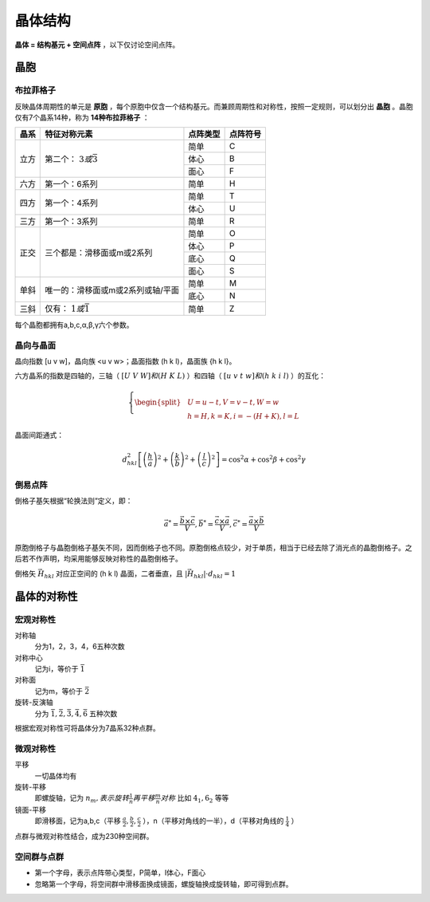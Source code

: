 晶体结构
========

**晶体 = 结构基元 + 空间点阵** ，以下仅讨论空间点阵。

晶胞
----

布拉菲格子
++++++++++

反映晶体周期性的单元是 **原胞** ，每个原胞中仅含一个结构基元。而兼顾周期性和对称性，按照一定规则，可以划分出 **晶胞** 。晶胞仅有7个晶系14种，称为 **14种布拉菲格子** ：

+------+-----------------------------------+----------+----------+
| 晶系 | 特征对称元素                      | 点阵类型 | 点阵符号 |
+======+===================================+==========+==========+
| 立方 | 第二个： :math:`3或\bar{3}`       | 简单     | C        |
|      |                                   +----------+----------+
|      |                                   | 体心     | B        |
|      |                                   +----------+----------+
|      |                                   | 面心     | F        |
+------+-----------------------------------+----------+----------+
| 六方 | 第一个：6系列                     | 简单     | H        |
+------+-----------------------------------+----------+----------+
| 四方 | 第一个：4系列                     | 简单     | T        |
|      |                                   +----------+----------+
|      |                                   | 体心     | U        |
+------+-----------------------------------+----------+----------+
| 三方 | 第一个：3系列                     | 简单     | R        |
+------+-----------------------------------+----------+----------+
| 正交 | 三个都是：滑移面或m或2系列        | 简单     | O        |
|      |                                   +----------+----------+
|      |                                   | 体心     | P        |
|      |                                   +----------+----------+
|      |                                   | 底心     | Q        |
|      |                                   +----------+----------+
|      |                                   | 面心     | S        |
+------+-----------------------------------+----------+----------+
| 单斜 | 唯一的：滑移面或m或2系列或轴/平面 | 简单     | M        |
|      |                                   +----------+----------+
|      |                                   | 底心     | N        |
+------+-----------------------------------+----------+----------+
| 三斜 | 仅有： :math:`1或\bar{1}`         | 简单     | Z        |
+------+-----------------------------------+----------+----------+

每个晶胞都拥有a,b,c,α,β,γ六个参数。 

晶向与晶面
++++++++++

晶向指数 [u v w]，晶向族 <u v w>；晶面指数 (h k l)，晶面族 {h k l}。

六方晶系的指数是四轴的，三轴（ :math:`[U\;V\;W]和(H\;K\;L)` ）和四轴（ :math:`[u\;v\;t\;w]和(h\;k\;i\;l)` ）的互化：

.. math::

	\left\{
	\begin{split}
	&U=u-t,V=v-t,W=w\\
	&h=H,k=K,i=-(H+K),l=L
	\end{split}
	\right.

晶面间距通式： 

.. math::
	
	d_{hkl}^2\left[\left(\frac h a\right)^2+\left(\frac k b\right)^2+\left(\frac l c\right)^2\right]=\cos^2\alpha+\cos^2\beta+\cos^2\gamma

倒易点阵
++++++++

倒格子基矢根据“轮换法则”定义，即： 

.. math::

	\vec{a}^*=\frac{\vec{b}\times\vec{c}}{V},\vec{b}^*=\frac{\vec{c}\times\vec{a}}{V},\vec{c}^*=\frac{\vec{a}\times\vec{b}}{V}

原胞倒格子与晶胞倒格子基矢不同，因而倒格子也不同。原胞倒格点较少，对于单质，相当于已经去除了消光点的晶胞倒格子。之后若不作声明，均采用能够反映对称性的晶胞倒格子。

倒格矢 :math:`\vec{H}_{hkl}` 对应正空间的 (h k l) 晶面，二者垂直，且 :math:`|\vec{H}_{hkl}|\cdot d_{hkl}=1` 

晶体的对称性
------------

宏观对称性
++++++++++

对称轴
	分为1，2，3，4，6五种次数

对称中心
	记为i，等价于 :math:`\bar{1}`

对称面
	记为m，等价于 :math:`\bar{2}`

旋转-反演轴
	分为 :math:`\bar{1},\bar{2},\bar{3},\bar{4},\bar{6}` 五种次数

根据宏观对称性可将晶体分为7晶系32种点群。 

微观对称性
++++++++++

平移
	一切晶体均有

旋转-平移
	即螺旋轴，记为 :math:`n_m,表示旋转\frac{1}{n}再平移\frac{m}{n}对称` 比如 :math:`4_1,6_2` 等等

镜面-平移
	即滑移面，记为a,b,c（平移 :math:`\frac a 2,\frac b 2,\frac c 2` ），n（平移对角线的一半），d（平移对角线的 :math:`\frac 1 4` ）

点群与微观对称性结合，成为230种空间群。 

空间群与点群
++++++++++++

- 第一个字母，表示点阵带心类型，P简单，I体心，F面心
- 忽略第一个字母，将空间群中滑移面换成镜面，螺旋轴换成旋转轴，即可得到点群。
